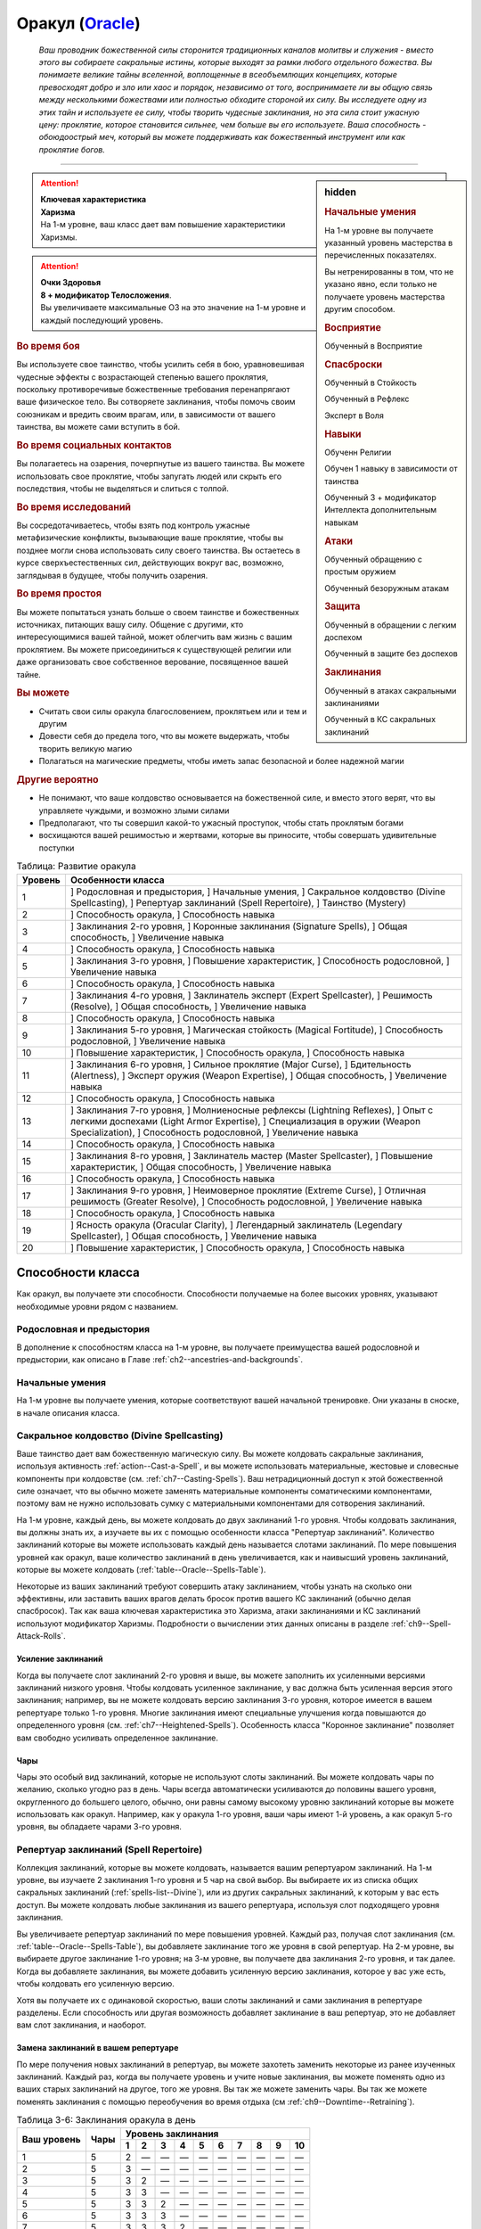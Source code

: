 .. rst-class:: char-class
.. _ch3--classes--Oracle:

Оракул (`Oracle <https://2e.aonprd.com/Classes.aspx?ID=14>`_)
=========================================================================================

.. epigraph::

	*Ваш проводник божественной силы сторонится традиционных каналов молитвы и служения - вместо этого вы собираете сакральные истины, которые выходят за рамки любого отдельного божества.
	Вы понимаете великие тайны вселенной, воплощенные в всеобъемлющих концепциях, которые превосходят добро и зло или хаос и порядок, независимо от того, воспринимаете ли вы общую связь между несколькими божествами или полностью обходите стороной их силу.
	Вы исследуете одну из этих тайн и используете ее силу, чтобы творить чудесные заклинания, но эта сила стоит ужасную цену: проклятие, которое становится сильнее, чем больше вы его используете.
	Ваша способность - обоюдоострый меч, который вы можете поддерживать как божественный инструмент или как проклятие богов.*

-----------------------------------------------------------------------------


.. rst-class:: sidebar-char-ancestry-class

.. sidebar:: hidden

	.. rubric:: Начальные умения

	На 1-м уровне вы получаете указанный уровень мастерства в перечисленных показателях.

	Вы нетренированны в том, что не указано явно, если только не получаете уровень мастерства другим способом.


	.. rubric:: Восприятие

	Обученный в Восприятие


	.. rubric:: Спасброски

	Обученный в Стойкость

	Обученный в Рефлекс

	Эксперт в Воля


	.. rubric:: Навыки

	Обученн Религии

	Обучен 1 навыку в зависимости от таинства

	Обученный 3 + модификатор Интеллекта дополнительным навыкам


	.. rubric:: Атаки

	Обученный обращению с простым оружием

	Обученный безоружным атакам


	.. rubric:: Защита

	Обученный в обращении с легким доспехом

	Обученный в защите без доспехов


	.. rubric:: Заклинания

	Обученный в атаках сакральными заклинаниями

	Обученный в КС сакральных заклинаний


.. attention::

	| **Ключевая характеристика**
	| **Харизма**
	| На 1-м уровне, ваш класс дает вам повышение характеристики Харизмы.

.. attention::

	| **Очки Здоровья**
	| **8 + модификатор Телосложения**.
	| Вы увеличиваете максимальные ОЗ на это значение на 1-м уровне и каждый последующий уровень.



.. rst-class:: h3
.. rubric:: Во время боя

Вы используете свое таинство, чтобы усилить себя в бою, уравновешивая чудесные эффекты с возрастающей степенью вашего проклятия, поскольку противоречивые божественные требования перенапрягают ваше физическое тело.
Вы сотворяете заклинания, чтобы помочь своим союзникам и вредить своим врагам, или, в зависимости от вашего таинства, вы можете сами вступить в бой.


.. rst-class:: h3
.. rubric:: Во время социальных контактов

Вы полагаетесь на озарения, почерпнутые из вашего таинства.
Вы можете использовать свое проклятие, чтобы запугать людей или скрыть его последствия, чтобы не выделяться и слиться с толпой.


.. rst-class:: h3
.. rubric:: Во время исследований

Вы сосредотачиваетесь, чтобы взять под контроль ужасные метафизические конфликты, вызывающие ваше проклятие, чтобы вы позднее могли снова использовать силу своего таинства.
Вы остаетесь в курсе сверхъестественных сил, действующих вокруг вас, возможно, заглядывая в будущее, чтобы получить озарения.


.. rst-class:: h3
.. rubric:: Во время простоя

Вы можете попытаться узнать больше о своем таинстве и божественных источниках, питающих вашу силу.
Общение с другими, кто интересующимися вашей тайной, может облегчить вам жизнь с вашим проклятием.
Вы можете присоединиться к существующей религии или даже организовать свое собственное верование, посвященное вашей тайне.


.. rst-class:: h3
.. rubric:: Вы можете

* Считать свои силы оракула благословением, проклятьем или и тем и другим
* Довести себя до предела того, что вы можете выдержать, чтобы творить великую магию
* Полагаться на магические предметы, чтобы иметь запас безопасной и более надежной магии


.. rst-class:: h3
.. rubric:: Другие вероятно

* Не понимают, что ваше колдовство основывается на божественной силе, и вместо этого верят, что вы управляете чуждыми, и возможно злыми силами
* Предполагают, что ты совершил какой-то ужасный проступок, чтобы стать проклятым богами
* восхищаются вашей решимостью и жертвами, которые вы приносите, чтобы совершать удивительные поступки


.. table:: Таблица: Развитие оракула

	+---------+-----------------------------------------------------+
	| Уровень |                  Особенности класса                 |
	+=========+=====================================================+
	|       1 | ] Родословная и предыстория,                        |
	|         | ] Начальные умения,                                 |
	|         | ] Сакральное колдовство (Divine Spellcasting),      |
	|         | ] Репертуар заклинаний (Spell Repertoire),          |
	|         | ] Таинство (Mystery)                                |
	+---------+-----------------------------------------------------+
	|       2 | ] Способность оракула,                              |
	|         | ] Способность навыка                                |
	+---------+-----------------------------------------------------+
	|       3 | ] Заклинания 2-го уровня,                           |
	|         | ] Коронные заклинания (Signature Spells),           |
	|         | ] Общая способность,                                |
	|         | ] Увеличение навыка                                 |
	+---------+-----------------------------------------------------+
	|       4 | ] Способность оракула,                              |
	|         | ] Способность навыка                                |
	+---------+-----------------------------------------------------+
	|       5 | ] Заклинания 3-го уровня,                           |
	|         | ] Повышение характеристик,                          |
	|         | ] Способность родословной,                          |
	|         | ] Увеличение навыка                                 |
	+---------+-----------------------------------------------------+
	|       6 | ] Способность оракула,                              |
	|         | ] Способность навыка                                |
	+---------+-----------------------------------------------------+
	|       7 | ] Заклинания 4-го уровня,                           |
	|         | ] Заклинатель эксперт (Expert Spellcaster),         |
	|         | ] Решимость (Resolve),                              |
	|         | ] Общая способность,                                |
	|         | ] Увеличение навыка                                 |
	+---------+-----------------------------------------------------+
	|       8 | ] Способность оракула,                              |
	|         | ] Способность навыка                                |
	+---------+-----------------------------------------------------+
	|       9 | ] Заклинания 5-го уровня,                           |
	|         | ] Магическая стойкость (Magical Fortitude),         |
	|         | ] Способность родословной,                          |
	|         | ] Увеличение навыка                                 |
	+---------+-----------------------------------------------------+
	|      10 | ] Повышение характеристик,                          |
	|         | ] Способность оракула,                              |
	|         | ] Способность навыка                                |
	+---------+-----------------------------------------------------+
	|      11 | ] Заклинания 6-го уровня,                           |
	|         | ] Сильное проклятие (Major Curse),                  |
	|         | ] Бдительность (Alertness),                         |
	|         | ] Эксперт оружия (Weapon Expertise),                |
	|         | ] Общая способность,                                |
	|         | ] Увеличение навыка                                 |
	+---------+-----------------------------------------------------+
	|      12 | ] Способность оракула,                              |
	|         | ] Способность навыка                                |
	+---------+-----------------------------------------------------+
	|      13 | ] Заклинания 7-го уровня,                           |
	|         | ] Молниеносные рефлексы (Lightning Reflexes),       |
	|         | ] Опыт с легкими доспехами (Light Armor Expertise), |
	|         | ] Специализация в оружии (Weapon Specialization),   |
	|         | ] Способность родословной,                          |
	|         | ] Увеличение навыка                                 |
	+---------+-----------------------------------------------------+
	|      14 | ] Способность оракула,                              |
	|         | ] Способность навыка                                |
	+---------+-----------------------------------------------------+
	|      15 | ] Заклинания 8-го уровня,                           |
	|         | ] Заклинатель мастер (Master Spellcaster),          |
	|         | ] Повышение характеристик,                          |
	|         | ] Общая способность,                                |
	|         | ] Увеличение навыка                                 |
	+---------+-----------------------------------------------------+
	|      16 | ] Способность оракула,                              |
	|         | ] Способность навыка                                |
	+---------+-----------------------------------------------------+
	|      17 | ] Заклинания 9-го уровня,                           |
	|         | ] Неимоверное проклятие (Extreme Curse),            |
	|         | ] Отличная решимость (Greater Resolve),             |
	|         | ] Способность родословной,                          |
	|         | ] Увеличение навыка                                 |
	+---------+-----------------------------------------------------+
	|      18 | ] Способность оракула,                              |
	|         | ] Способность навыка                                |
	+---------+-----------------------------------------------------+
	|      19 | ] Ясность оракула (Oracular Clarity),               |
	|         | ] Легендарный заклинатель (Legendary Spellcaster),  |
	|         | ] Общая способность,                                |
	|         | ] Увеличение навыка                                 |
	+---------+-----------------------------------------------------+
	|      20 | ] Повышение характеристик,                          |
	|         | ] Способность оракула,                              |
	|         | ] Способность навыка                                |
	+---------+-----------------------------------------------------+




Способности класса
------------------------------------------------------------------------------------------------------------

Как оракул, вы получаете эти способности.
Способности получаемые на более высоких уровнях, указывают необходимые уровни рядом с названием.


Родословная и предыстория
~~~~~~~~~~~~~~~~~~~~~~~~~~~~~~~~~~~~~~~~~~~~~~~~~~~~~~~~~~~~~~~~~~~~~~~~~~~~~~~~

В дополнение к способностям класса на 1-м уровне, вы получаете преимущества вашей родословной и предыстории, как описано в Главе :ref:`ch2--ancestries-and-backgrounds`.


Начальные умения
~~~~~~~~~~~~~~~~~~~~~~~~~~~~~~~~~~~~~~~~~~~~~~~~~~~~~~~~~~~~~~~~~~~~~~~~~~~~~~~~

На 1-м уровне вы получаете умения, которые соответствуют вашей начальной тренировке.
Они указаны в сноске, в начале описания класса.


.. _class-feature--Oracle--Divine-Spellcasting:

Сакральное колдовство (Divine Spellcasting)
~~~~~~~~~~~~~~~~~~~~~~~~~~~~~~~~~~~~~~~~~~~~~~~~~~~~~~~~~~~~~~~~~~~~~~~~~~~~~~~~~~~~

Ваше таинство дает вам божественную магическую силу.
Вы можете колдовать сакральные заклинания, используя активность :ref:`action--Cast-a-Spell`, и вы можете использовать материальные, жестовые и словесные компоненты при колдовстве (см. :ref:`ch7--Casting-Spells`).
Ваш нетрадиционный доступ к этой божественной силе означает, что вы обычно можете заменять материальные компоненты соматическими компонентами, поэтому вам не нужно использовать сумку с материальными компонентами для сотворения заклинаний.

На 1-м уровне, каждый день, вы можете колдовать до двух заклинаний 1-го уровня.
Чтобы колдовать заклинания, вы должны знать их, а изучаете вы их с помощью особенности класса "Репертуар заклинаний".
Количество заклинаний которые вы можете использовать каждый день называется слотами заклинаний.
По мере повышения уровней как оракул, ваше количество заклинаний в день увеличивается, как и наивысший уровень заклинаний, которые вы можете колдовать (:ref:`table--Oracle--Spells-Table`).

Некоторые из ваших заклинаний требуют совершить атаку заклинанием, чтобы узнать на сколько они эффективны, или заставить ваших врагов делать бросок против вашего КС заклинаний (обычно делая спасбросок).
Так как ваша ключевая характеристика это Харизма, атаки заклинаниями и КС заклинаний используют модификатор Харизмы.
Подробности о вычислении этих данных описаны в разделе :ref:`ch9--Spell-Attack-Rolls`.


Усиление заклинаний
"""""""""""""""""""""""""""""""""""""""""""""""""""""""""""""""""""""""""""""

Когда вы получаете слот заклинаний 2-го уровня и выше, вы можете заполнить их усиленными версиями заклинаний низкого уровня.
Чтобы колдовать усиленное заклинание, у вас должна быть усиленная версия этого заклинания; например, вы не можете колдовать версию заклинания 3-го уровня, которое имеется  в вашем репертуаре только 1-го уровня.
Многие заклинания имеют специальные улучшения когда повышаются до определенного уровня (см. :ref:`ch7--Heightened-Spells`).
Особенность класса "Коронное заклинание" позволяет вам свободно усиливать определенное заклинание.


Чары
"""""""""""""""""""""""""""""""""""""""""""""""""""""""""""""""""""""""""""""

Чары это особый вид заклинаний, которые не используют слоты заклинаний.
Вы можете колдовать чары по желанию, сколько угодно раз в день.
Чары всегда автоматически усиливаются до половины вашего уровня, округленного до большего целого, обычно, они равны самому высокому уровню заклинаний которые вы можете использовать как оракул.
Например, как у оракула 1-го уровня, ваши чары имеют 1-й уровень, а как оракул 5-го уровня, вы обладаете чарами 3-го уровня.



Репертуар заклинаний (Spell Repertoire)
~~~~~~~~~~~~~~~~~~~~~~~~~~~~~~~~~~~~~~~~~~~~~~~~~~~~~~~~~~~~~~~~~~~~~~~~~~~~~~~~

Коллекция заклинаний, которые вы можете колдовать, называется вашим репертуаром заклинаний.
На 1-м уровне, вы изучаете 2 заклинания 1-го уровня и 5 чар на свой выбор.
Вы выбираете их из списка общих сакральных заклинаний (:ref:`spells-list--Divine`), или из других сакральных заклинаний, к которым у вас есть доступ.
Вы можете колдовать любые заклинания из вашего репертуара, используя слот подходящего уровня заклинания.

Вы увеличиваете репертуар заклинаний по мере повышения уровней.
Каждый раз, получая слот заклинания (см. :ref:`table--Oracle--Spells-Table`), вы добавляете заклинание того же уровня в свой репертуар.
На 2-м уровне, вы выбираете другое заклинание 1-го уровня; на 3-м уровне, вы получаете два заклинания 2-го уровня, и так далее.
Когда вы добавляете заклинания, вы можете добавить усиленную версию заклинания, которое у вас уже есть, чтобы колдовать его усиленную версию.

Хотя вы получаете их с одинаковой скоростью, ваши слоты заклинаний и сами заклинания в репертуаре разделены.
Если способность или другая возможность добавляет заклинание в ваш репертуар, это не добавляет вам слот заклинания, и наоборот.


Замена заклинаний в вашем репертуаре
"""""""""""""""""""""""""""""""""""""""""""""""""""""""""""""""""""""""""""""

По мере получения новых заклинаний в репертуар, вы можете захотеть заменить некоторые из ранее изученных заклинаний.
Каждый раз, когда вы получаете уровень и учите новые заклинания, вы можете поменять одно из ваших старых заклинаний на другое, того же уровня.
Вы так же можете заменить чары.
Вы так же можете поменять заклинания с помощью переобучения во время отдыха (см :ref:`ch9--Downtime--Retraining`).


.. _table--Oracle--Spells-Table:
.. table:: Таблица 3-6: Заклинания оракула в день

	+---------+------+----+----+----+----+----+----+----+----+----+-----+
	| Ваш     |      | Уровень заклинания                               |
	+ уровень + Чары +----+----+----+----+----+----+----+----+----+-----+
	|         |      | 1  | 2  | 3  | 4  | 5  | 6  | 7  | 8  | 9  | 10  |
	+=========+======+====+====+====+====+====+====+====+====+====+=====+
	| 1       | 5    | 2  | —  | —  | —  | —  | —  | —  | —  | —  | —   |
	+---------+------+----+----+----+----+----+----+----+----+----+-----+
	| 2       | 5    | 3  | —  | —  | —  | —  | —  | —  | —  | —  | —   |
	+---------+------+----+----+----+----+----+----+----+----+----+-----+
	| 3       | 5    | 3  | 2  | —  | —  | —  | —  | —  | —  | —  | —   |
	+---------+------+----+----+----+----+----+----+----+----+----+-----+
	| 4       | 5    | 3  | 3  | —  | —  | —  | —  | —  | —  | —  | —   |
	+---------+------+----+----+----+----+----+----+----+----+----+-----+
	| 5       | 5    | 3  | 3  | 2  | —  | —  | —  | —  | —  | —  | —   |
	+---------+------+----+----+----+----+----+----+----+----+----+-----+
	| 6       | 5    | 3  | 3  | 3  | —  | —  | —  | —  | —  | —  | —   |
	+---------+------+----+----+----+----+----+----+----+----+----+-----+
	| 7       | 5    | 3  | 3  | 3  | 2  | —  | —  | —  | —  | —  | —   |
	+---------+------+----+----+----+----+----+----+----+----+----+-----+
	| 8       | 5    | 3  | 3  | 3  | 3  | —  | —  | —  | —  | —  | —   |
	+---------+------+----+----+----+----+----+----+----+----+----+-----+
	| 9       | 5    | 3  | 3  | 3  | 3  | 2  | —  | —  | —  | —  | —   |
	+---------+------+----+----+----+----+----+----+----+----+----+-----+
	| 10      | 5    | 3  | 3  | 3  | 3  | 3  | —  | —  | —  | —  | —   |
	+---------+------+----+----+----+----+----+----+----+----+----+-----+
	| 11      | 5    | 3  | 3  | 3  | 3  | 3  | 2  | —  | —  | —  | —   |
	+---------+------+----+----+----+----+----+----+----+----+----+-----+
	| 12      | 5    | 3  | 3  | 3  | 3  | 3  | 3  | —  | —  | —  | —   |
	+---------+------+----+----+----+----+----+----+----+----+----+-----+
	| 13      | 5    | 3  | 3  | 3  | 3  | 3  | 3  | 2  | —  | —  | —   |
	+---------+------+----+----+----+----+----+----+----+----+----+-----+
	| 14      | 5    | 3  | 3  | 3  | 3  | 3  | 3  | 3  | —  | —  | —   |
	+---------+------+----+----+----+----+----+----+----+----+----+-----+
	| 15      | 5    | 3  | 3  | 3  | 3  | 3  | 3  | 3  | 2  | —  | —   |
	+---------+------+----+----+----+----+----+----+----+----+----+-----+
	| 16      | 5    | 3  | 3  | 3  | 3  | 3  | 3  | 3  | 3  | —  | —   |
	+---------+------+----+----+----+----+----+----+----+----+----+-----+
	| 17      | 5    | 3  | 3  | 3  | 3  | 3  | 3  | 3  | 3  | 2  | —   |
	+---------+------+----+----+----+----+----+----+----+----+----+-----+
	| 18      | 5    | 3  | 3  | 3  | 3  | 3  | 3  | 3  | 3  | 3  | —   |
	+---------+------+----+----+----+----+----+----+----+----+----+-----+
	| 19      | 5    | 3  | 3  | 3  | 3  | 3  | 3  | 3  | 3  | 3  | 1*  |
	+---------+------+----+----+----+----+----+----+----+----+----+-----+
	| 20      | 5    | 3  | 3  | 3  | 3  | 3  | 3  | 3  | 3  | 3  | 1*  |
	+---------+------+----+----+----+----+----+----+----+----+----+-----+

**\*** - Особенность класса :ref:`class-feature--Oracle--Oracular-Clarity` дает вам слот заклинания 10-го уровня который работает несколько иначе других.




Таинство (Mystery)
~~~~~~~~~~~~~~~~~~~~~~~~~~~~~~~~~~~~~~~~~~~~~~~~~~~~~~~~~~~~~~~~~~~~~~~~~~~~~~~~

Оракул обладает божественной силой, но не от одной божественной сущности.
Эта сила может исходить от могущественной концепции или идеала, от внимания множества божественных сущностей, чьи сферы интересов затрагивают эту тему, или от прямого и опасного проводника к чистой божественной силе.
Это и есть таинство оракула, источник сакральной магии, неподвластный ни одному божеству.

Выберите таинство, которое дает силу вашей магии.
Ваше таинство дает вам особенные заклинания, называемые заклинания-откровения и позже может дать вам заклинания божественного домена.
Оно диктует эффекты вашего проклятия оракула, добавляет дополнительные чары в ваш репертуар, и дает вам обучение в одном или нескольких навыках.

Получение озарения и силы от коллективных божественных влияний, которые питают вашу магию, также дает вам особую пользу.

Представлены следующие таинства оракула.

**Предки (Ancestors)**: Голоса прошлых поколений учат и преследуют вас.

**Битва (Battle)**: Вы воплощаете добродетели, поощряемые героями легенд.

**Кости (Bones)**: Смерть всегда кажется рядом, и мертвые говорят с вами.

**Космос (Cosmos)**: Вы черпаете энергию от звезд и пространства между ними.

**Пламя (Flames)**: Вы танцуете с огнем и делаете все возможное, чтобы остаться он не опалил вас.

**Жизнь (Life)**: Бурлящие жизненные энергии текут через вас в мир.

**Знание (Lore)**: Вы получаете доступ к невиданным, несметным знаниям.

**Буря (Tempest)**: Ветер, волны и штормы бушуют по вашему мановению и зову.


Заклинания-откровения (Revelation Spells)
"""""""""""""""""""""""""""""""""""""""""""""""""""""""""""""""""""""""""""""

Силы вашего таинства проявляются в виде заклинаний-откровения, которые являются разновидностью заклинания фокусировки.
Сотворение такого заклинания, стоит 1 Очко Фокусировки, и увеличивает эффекты вашего проклятья оракула.
Вы начинаете с 2 Очками Фокусировки в запасе.
Вы восполняете запас очков фокусировки во время дневных приготовлений, и можете восстановить 1 Очко Фокусировки тратя 10 минут на активность :ref:`action--Refocus`, чтобы примирить противоречивую или нетрадиционную природу вашей божественной тайны.

Заклинания фокусировки автоматически усиливаются до половины вашего уровня, округляясь до большего целого, как чары.
Они не требуют слот заклинаний, но вы и не можете колдовать их используя обычные слоты заклинаний.
Определенные способности могут давать вам больше заклинаний фокусировки и увеличивать запас очков фокусировки, однако запас очков фокусировки не может быть более 3 очков.
Полные правила по заклинаниям фокусировки описаны в разделе :ref:`spells--info--Focus-Spells`.

Заклинания-откровения имеют признак "проклятое", в отличие от других заклинаний фокусировки.
Этот признак значит, что когда они колдуются, то увеличивают степень вашего проклятья оракула (см. далее).
Вы не можете колдовать заклинания с признаком "проклятое" если у вас нет проклятия оракула.


.. sidebar:: Другие заклинания фокусировки

	Вы можете получить другие заклинания фокусировки, которые не являются заклинаниями-откровения и не имеют признак "проклятое" (например, выбирая архетип).
	Так как эти заклинания не полагаются на то же сакральное таинство, что и ваши заклинания-откровения, их колдовство не увеличивает эффекты вашего проклятия.
	Они как обычно расходуют 1 Очко Фокусировки и у вас не может быть в запасе больше 3 очков фокусировки.


На 1-м уровне вы изучаете 2 заклинания-откровения.
Первое - начальное заклинание-откровение определенное вашим таинством.
Второе - начальное заклинание домена, которое вы выбираете из одного из доменов, связанных с вашим таинством, которое вы колдуете как заклинание-откровение, из-за чего оно получает признак "проклятое".



Проклятие оракула (Oracular Curse)
"""""""""""""""""""""""""""""""""""""""""""""""""""""""""""""""""""""""""""""

Использование множества разрозненных источников энергии неизбежно создает на ваше тело невероятный стресс, проявляющийся как сверхъестественное проклятие.
Чем больше заклинаний-откровений вы колдуете, тем хуже эффекты вашего проклятья, но эти все более противоречивые энергии так же могут дать вам божественные преимущества.

Определенные эффекты вашего проклятия связаны с вашим таинством, но все проклятия развиваются одинаково.
Проклятие постоянно дает вам мягкое, но неослабевающее напоминание о том, что вы принимаете потустороннюю силу.
Когда вы колдуете заклинания-откровения, ваше проклятие усиливается, сначала до слабого эффекта, а затем до среднего эффекта.

Ваше проклятие развивается до своей слабой стадии, когда вы первый раз после ежедневных приготовлений завершаете колдовать заклинание-откровение.
Как только ваше слабое проклятие проявилось, оно остается до тех пор, пока вы не отдохнете в течение 8 часов и снова не сделаете свои ежедневные приготовления.
Если вы колдуете заклинание-откровение когда действует слабое проклятие, оно переходит к эффектам среднего проклятия, сразу же после того, как вы завершаете :ref:`action--Cast-a-Spell`.
На вас продолжает действовать слабое проклятие, однако некоторые эффекты среднего проклятия могут изменять особенности вашего слабого проклятия.
На более высоких уровнях вы можете колдовать больше заклинаний-откровений, развивая проклятие то его сильной стадии, а потом и до неимоверной стадии; эти более сильные проклятия складываются с эффектами более низких стадий и могут изменять их.
Когда вы используете :ref:`action--Refocus` во время эффектов среднего или более сильного проклятия, помимо восстановления очка фокусировки, вы снижаете силу проклятия до слабой.

Использование силы вашего таинства, когда ваше проклятие находится в самом худшем состоянии, вызывает непримиримый конфликт между вами и источниками вашей силы.
Сразу после произнесения заклинания-откровения, находясь под средним эффектом вашего проклятия, вы становитесь подавлены.
Когда подавлены, вы не можете делать :ref:`action--Cast-a-Spell` или :ref:`action--Sustain-a-Spell` любого заклинания-откровения, вы фактически теряете доступ к этим заклинания.
Вы все еще можете использовать :ref:`action--Refocus`, чтобы снизить эффекты вашего проклятия и восстановить Очко Фокусировки, но это не позволяет вам дальше колдовать заклинания-откровения.
Эти эффекты длятся пока вы не отдохнете 8 часов и сделаете свои ежедневные приготовления, после чего ваше проклятие возвращается в свою изначальное состояние.
На более высоких уровнях, вы можете развиваться чтобы выдерживать сильные и даже неимоверные эффекты проклятия, что позволяет вам колдовать больше заклинаний-откровений не становясь подавленным.

Ваше проклятие имеет признаки "сакральное", "некромантия", "проклятие".
Вы не можете смягчить, уменьшить или устранить последствия вашего проклятия оракула никакими другими средствами, кроме как :ref:`action--Refocus` и отдыхать в течение 8 часов.
Например, если ваше проклятие сделает существо скрытым от вас, то вы никак не можете нивелировать это состояние "скрыт" с помощью магических предметов или заклинаний, таких как :ref:`spell--t--True-Strike` (хотя вы все еще получите преимущества от других эффектов этого предмета или заклинания).
Аналогично, :ref:`spell--r--Remove-Curse` и подобные заклинания абсолютно не воздействуют на ваше проклятие.


Способности оракула / 2-й
~~~~~~~~~~~~~~~~~~~~~~~~~~~~~~~~~~~~~~~~~~~~~~~~~~~~~~~~~~~~~~~~~~~~~~~~~~~~~~~~

На 2-м уровне, и каждые четные уровни после него, вы получаете способность оракула.
Их описание начинается в :ref:`class-feats--Oracle`.


Способности навыков / 2-й
~~~~~~~~~~~~~~~~~~~~~~~~~~~~~~~~~~~~~~~~~~~~~~~~~~~~~~~~~~~~~~~~~~~~~~~~~~~~~~~~

На 2-м уровне, и каждые 2 уровня после него, вы получаете способность навыка.
Вы можете найти способности навыков в Главе :ref:`ch5--feats`.
Они имеют признак "навык".
Вы должны быть как минимум обучены в навыке чтобы выбрать его способность.


Общие способности / 3-й
~~~~~~~~~~~~~~~~~~~~~~~~~~~~~~~~~~~~~~~~~~~~~~~~~~~~~~~~~~~~~~~~~~~~~~~~~~~~~~~~

На 3-м уровне и каждые 4 уровня после него, вы получаете общую способность.
Общие способности описываются в Главе :ref:`ch5--feats`.


Коронные заклинания (Signature Spells) / 3-й
~~~~~~~~~~~~~~~~~~~~~~~~~~~~~~~~~~~~~~~~~~~~~~~~~~~~~~~~~~~~~~~~~~~~~~~~~~~~~~~~

Опыт позволяет вам колдовать некоторые ваши заклинания более гибко.
Для каждого имеющегося уровня заклинания, выберите одно заклинание этого уровня, которое будет коронным.
Вам не надо отдельно учить усиленные версии коронных заклинаний, вместо этого, вы можете их свободно усиливать.
Если вы выучили коронное заклинание на высоком уровне, вместо минимального, вы так же можете колдовать все его версии пониженных уровней, не изучая их отдельно.
Если вы меняете коронное заклинание, то можете выбрать на замену любое другое, которое вы могли бы выбрать, когда впервые выбирали его (т.е. того же уровня, или ниже).
Вы так же можете переизучить коронное заклинание на другое, того же уровня, без замены заклинаний.
Это занимает столько же времени, сколько и обычное переизучение заклинания.


Увеличение навыков / 3-й
~~~~~~~~~~~~~~~~~~~~~~~~~~~~~~~~~~~~~~~~~~~~~~~~~~~~~~~~~~~~~~~~~~~~~~~~~~~~~~~~

На 3-м уровне и каждые 2 уровня после него, вы получаете увеличение навыка.
Вы можете использовать это увеличение, или чтобы стать обученным навыку в которому вы необучены, или стать экспертом навыка, которому вы уже обучены.

На 7-м уровне, вы можете использовать увеличение навыков, чтобы стать мастером навыка, в котором вы эксперт, а увеличение навыка на 15-м уровне, чтобы повысить мастерство до легендарного в навыках, в которых вы мастер.


Повышение характеристик / 5-й
~~~~~~~~~~~~~~~~~~~~~~~~~~~~~~~~~~~~~~~~~~~~~~~~~~~~~~~~~~~~~~~~~~~~~~~~~~~~~~~~

На 5-м уровне и каждые 5 уровней после него, вы повышаете четыре разные характеристики.
Вы можете использовать эти повышения характеристик чтобы увеличить характеристики выше 18.
Повышение характеристики увеличивает ее на 1, если она уже 18 или больше, или на 2 если она меньше 18.


Способности родословной / 5-й
~~~~~~~~~~~~~~~~~~~~~~~~~~~~~~~~~~~~~~~~~~~~~~~~~~~~~~~~~~~~~~~~~~~~~~~~~~~~~~~~

В дополнение к способности родословной с которой вы начинали, вы получаете новую способность на 5-м уровне и каждые 4 уровня после него.
Вы можете найти список доступных способностей родословных в описании вашей родословной в Главе :ref:`ch2--ancestries-and-backgrounds`.


Колдун эксперт (Expert Spellcaster) / 7-й
~~~~~~~~~~~~~~~~~~~~~~~~~~~~~~~~~~~~~~~~~~~~~~~~~~~~~~~~~~~~~~~~~~~~~~~~~~~~~~~~

Запутанность вашей божественной силы со временем прояснилась.
Ваш уровень мастерства в атаках сакральными заклинаниями и КС сакральных заклинаний увеличивается до эксперта.


Решимость (Resolve) / 7-й
~~~~~~~~~~~~~~~~~~~~~~~~~~~~~~~~~~~~~~~~~~~~~~~~~~~~~~~~~~~~~~~~~~~~~~~~~~~~~~~~

Вы закалили ваш разум решимостью.
Ваш уровень мастерства спасбросков Воли увеличивается до мастера.
Когда при броске спасброска Воли вы получаете успех, он считается крит.успехом.


Магическая стойкость (Magical Fortitude) / 9-й
~~~~~~~~~~~~~~~~~~~~~~~~~~~~~~~~~~~~~~~~~~~~~~~~~~~~~~~~~~~~~~~~~~~~~~~~~~~~~~~~

Магические силы улучшили стойкость вашего тела.
Ваш уровень мастерства в испытаниях Стойкости увеличивается до эксперта.


Бдительность (Alertness) / 11-й
~~~~~~~~~~~~~~~~~~~~~~~~~~~~~~~~~~~~~~~~~~~~~~~~~~~~~~~~~~~~~~~~~~~~~~~~~~~~~~~~

Вы остаетесь бдительными к угрозам вокруг вас.
Ваш уровень мастерства для Восприятия увеличивается до эксперта.


Сильное проклятие (Major Curse) / 11-й
~~~~~~~~~~~~~~~~~~~~~~~~~~~~~~~~~~~~~~~~~~~~~~~~~~~~~~~~~~~~~~~~~~~~~~~~~~~~~~~~

Вы научились лучше уравновешивать конфликтующие силы, опустошающие ваше тело.
Сразу после того, как вы завершаете колдовать заклинание-откровение под воздействием среднего проклятия, оно прогрессирует в сильную форму, вместо того, чтобы подавлять вас.
Этот эффект длится пока вы не используете :ref:`action--Refocus`, чтобы снизить проклятие до его слабого эффекта.
Если вы колдуете заклинание-откровение под эффектом сильного проклятия, вы становитесь подавлены проклятием.

Дополнительно, увеличьте свой запас Очков Фокусировки с 2 до 3.
Если вы потратили хотя бы 2 Очка Фокусировки перед :ref:`action--Refocus`, то восстанавливаете 2 Очка Фокусировки, вместо 1.


Эксперт оружия (Weapon Expertise) / 11-й
~~~~~~~~~~~~~~~~~~~~~~~~~~~~~~~~~~~~~~~~~~~~~~~~~~~~~~~~~~~~~~~~~~~~~~~~~~~~~~~~

Получая опыт, вы улучшили свои приемы владения оружием.
Ваш уровень мастерства с простым оружием и безоружными атаками увеличивается до эксперта.


Опыт с легкими доспехами (Light Armor Expertise) / 13-й
~~~~~~~~~~~~~~~~~~~~~~~~~~~~~~~~~~~~~~~~~~~~~~~~~~~~~~~~~~~~~~~~~~~~~~~~~~~~~~~~

Вы научились уклоняться нося легкие доспехи или вовсе не нося их.
Ваш уровень мастерства ношения легких доспехов и защиты без доспехов увеличивается до эксперта.


Молниеносные рефлексы (Lightning Reflexes) / 13-й
~~~~~~~~~~~~~~~~~~~~~~~~~~~~~~~~~~~~~~~~~~~~~~~~~~~~~~~~~~~~~~~~~~~~~~~~~~~~~~~~

Ваши рефлексы молниеносны, что помогает избежать опасности.
Ваш уровень мастерства в спасбросках Рефлексов увеличивается до эксперта.


Специализация в оружии (Weapon Specialization) / 13-й
~~~~~~~~~~~~~~~~~~~~~~~~~~~~~~~~~~~~~~~~~~~~~~~~~~~~~~~~~~~~~~~~~~~~~~~~~~~~~~~~

Вы научились наносить серьезные ранения оружием, которое знаете лучше всего.
Вы наносите 2 дополнительного урона с оружием и безоружной атакой в которых вы эксперт.
Этот урон увеличивается до 3 если вы мастер, и до 4 если легенда.


Колдун мастер (Master Spellcaster) / 15-й
~~~~~~~~~~~~~~~~~~~~~~~~~~~~~~~~~~~~~~~~~~~~~~~~~~~~~~~~~~~~~~~~~~~~~~~~~~~~~~~~

Вы действительно понимаете глубину и сложность божественной силы вашего таинства.
Ваш уровень мастерства в атаках сакральными заклинаниями и КС сакральных заклинаний увеличивается до мастера.


Неимоверное проклятие (Extreme Curse) / 11-й
~~~~~~~~~~~~~~~~~~~~~~~~~~~~~~~~~~~~~~~~~~~~~~~~~~~~~~~~~~~~~~~~~~~~~~~~~~~~~~~~

Вы овладели рискованным балансом между конфликтующими божественными силами вашего таинства, обретая силу изменять свою судьбу, но перегружая и тело, и душу.
Когда вы колдуете заклинание-откровение под эффектом сильного проклятия, оно прогрессирует в неимоверную форму, вместо того, чтобы подавлять вас.
Все таинства разделяют одни и те же эффекты их неимоверных проклятий.

Когда вы под действием неимоверного проклятия, вы получаете состояние "обречен 2" (или если у вас уже есть состояние "обречен", то увеличиваете его на 2).
Раз в 10 минут, когда вы проваливаете бросок атаки, проверку навыка или Восприятия, или спасбросок, вы можете перебросить его и использовать второй результат.
Переброс имеет признак "удача" и не требует тратить действие, а это значит, что вы можете перебросить, даже если не можете действовать.
Эти эффекты добавляются к всем эффектами вашего сильного проклятия, и их нельзя убрать никакими способами, пока вы не используете :ref:`action--Refocus`, чтобы снизить проклятие до его слабого эффекта.

Если вы колдуете заклинание-откровение находясь под эффектами неимоверного проклятия, то вы подавлены проклятием и сохраняете состояние "обречен 2" даже если Перефокусировались.

Дополнительно, если вы потратили хотя бы 3 Очка Фокусировки перед :ref:`action--Refocus`, то восстанавливаете 3 Очка Фокусировки, вместо 1.


Отличная решимость (Greater Resolve) / 17-й
~~~~~~~~~~~~~~~~~~~~~~~~~~~~~~~~~~~~~~~~~~~~~~~~~~~~~~~~~~~~~~~~~~~~~~~~~~~~~~~~

Ваша невероятная тренировка дает вам ментальную устойчивость.
Ваш уровень мастерства спасбросков Воли увеличивается до легендарного.
Когда при броске спасброска Воли вы получаете успех, он считается крит.успехом.
Когда при броске спасброска Воли вы получаете критический провал, он считается просто провалом.
Когда вы проваливаете спасбросок Воли против эффекта наносящего урон, вы получаете половину урона.


Легендарный колдун (Legendary Spellcaster) / 19-й
~~~~~~~~~~~~~~~~~~~~~~~~~~~~~~~~~~~~~~~~~~~~~~~~~~~~~~~~~~~~~~~~~~~~~~~~~~~~~~~~

Вы демонстрируете невероятный талант к колдовству.
Ваш уровень мастерства в атаках заклинаниями и КС заклинаний вашего наследия увеличивается до легендарного.

.. _class-feature--Oracle--Oracular-Clarity:

Ясность оракула (Oracular Clarity) / 19-й
~~~~~~~~~~~~~~~~~~~~~~~~~~~~~~~~~~~~~~~~~~~~~~~~~~~~~~~~~~~~~~~~~~~~~~~~~~~~~~~~

Теперь вы полностью понимаете природу божественной силы, стоящей за вашим таинством, что позволяет вам творить магию, подобную чудесам.
Добавьте в свой репертуар 2 обычных сакральных заклинания 10-го уровня.
Вы получаете 1 слот заклинания 10-го уровня, который вы можете использовать чтобы сотворить одно из этих двух заклинаний, используя колдовство оракула.
Вы не получаете больше заклинаний 10-го уровня по мере повышения уровней, в отличие от других слотов заклинаний, и вы не можете использовать слоты 10-го уровня со способностями, которые дают вам больше слотов заклинаний или теми, которые позволяют колдовать не тратя слоты заклинаний.
Вы можете взять способность :ref:`class-feat--Oracle--Oracular-Providence`, чтобы получить второй слот заклинания 10-го уровня.





Таинства (`Mysteries <https://2e.aonprd.com/Mysteries.aspx>`_)
------------------------------------------------------------------------------------------------------------

Выберите божественное таинство, которое питает вашу магическую силу.
Ваше таинство может представлять из себя пантеистическую преданность всем божествам, обладающим властью над предметом вашего таинства, почитание определенного идеала или проводник к сырой божественной энергии.
Внезависимости от его источника или природы, ваше таинство определяет заклинания-откровения, которые вы можете колдовать и проклятие оракула, которое овладевает вашим телом.
Вы изучаете навыки относящиеся к этому таинству, получаете доступ к чарам, и особую выгоду из объединенного божественного знания и опыта вашего таинства.


Как читать описание таинства (Reading A Mystery Entry)
~~~~~~~~~~~~~~~~~~~~~~~~~~~~~~~~~~~~~~~~~~~~~~~~~~~~~~~~~~~~~~~~~~~~~~~~~~~~~~~~~~~~~~~~~~~~~~~~~

Описание таинства содержит следующую информацию после которой идет описание его проклятия.

**Преимущество таинства**: Это особенная возможность (или возможности), которые вы получаете от таинства.

**Обучение навыку**: Вы становитесь обучены указанному навыку.
Некоторые таинства обучают вас нескольким навыкам.

**Полученные чары**: Вы автоматически добавляете эти чары в свой репертуар, в дополнение к тем, которые получаете от сакрального колдовства.

**Заклинания-откровения**: Вы автоматически получаете начальное заклинание-откровение таинства на 1-м уровне и можете получить больше, выбирая способности оракула :ref:`class-feat--Oracle--Advanced-Revelation`, :ref:`class-feat--Oracle--Greater-Revelation` и :ref:`class-feat--Oracle--Diverse-Mystery`.
Эти заклинания описаны в разделе :ref:`focus-spells--Oracle`.

**Относящиеся домены**: Это домены жреца относящиеся к вашему таинству.
На 1-м уровне вы выбираете одно начальное заклинание домена, из одного из этих доменов, которое вы можете колдовать как заклинание-откровение, с признаком "проклятое".
Домены и их доменные заклинания указаны в :ref:`table--8-2`.


.. _class-feature--Oracle--Mystery--Ancestors:

Предки (`Ancestors <https://2e.aonprd.com/Mysteries.aspx?ID=1>`_)
~~~~~~~~~~~~~~~~~~~~~~~~~~~~~~~~~~~~~~~~~~~~~~~~~~~~~~~~~~~~~~~~~~~~~~~~~~~~~~~~~~~~~~~~~~~~~~~~~

**Источник**: Advanced Player's Guide pg. 73

Голоса прошлых поколений говорят с вами, и вы слышите их слова.
Вы можете возмущаться постоянным вмешательством, или вы можете почитать духи тех, кто был до вас.
Возможно, вы происходите из культуры с сильными наследственными традициями, такими как Шоанти Скон-Куа (Клан Черепа), традиционной общины дварфов, которая поклоняется семейному пантеону :ref:`Торага (Torag) <Deity--Torag>`, или группа, которая почитает :ref:`Эрастила (`Erastil) <Deity--Erastil>` или :ref:`Фаразму (Pharasma) <Deity--Pharasma>`.
Вы можете общаться с могущественными психопомпами, которые провожают души в загробную жизнь, с самой "Рекой душ (River of Souls)" или тему духами, которые в ловушке вне великого цикла духовного перерождения.
Вы учитесь из их шепотов и фрагментов их воспоминаний, но открыв свой разум их знаниям и опыту, вы позволяете им вмешиваться в ваши мирские дела.

**Преимущество таинства**: Шепот ваших предков даровал вам дополнительные знания.
Вы получаете дополнительную способность родословной на 1-м уровне и другую дополнительную способность родословной на 11-м уровне.
Эти способности не могут быть теми, которые дают физиологические эффекты, такие как дополнительные сенсорные чувства или безоружные атаки.

**Обучение навыку**: Общество

**Полученные чары**: :ref:`spell--g--Guidance`

**Заклинания-откровения**:

| Начальное: :ref:`spell--focus--Ancestral-Touch`
| Продвинутое: :ref:`spell--focus--Ancestral-Defense`
| Великое: :ref:`spell--focus--Ancestral-Form`

**Относящиеся домены**: смерть, семья


Проклятие вмешательства предков (Curse of Ancestral Meddling)
"""""""""""""""""""""""""""""""""""""""""""""""""""""""""""""""""""""""""""""""

Духи предков, с которыми вы общаетесь, преследуют вас и лезут в ваши вещи и действия, либо из благих намерений пытаясь помочь вам (но в конечном счете пагубных), в качестве наказания за вашу дерзость достижения божественной силы в обход традиционных способов, делая это для их собственного развлечения, либо из-за всего вышеперечисленного.
Ваши волосы, одежда и вещи постоянно перемещаются и шевелятся, будто по собственной воле.

**Слабое проклятие**: Один из ваших предков становится преобладающим во время их вмешательства.
Каждый день, когда вы впервые получаете этот эффект, бросьте 1d4 по таблице :ref:`table--Oracle--Ancestral-Influence`, чтобы определить, какой вид предка становит преобладающим.
Этот преобладающий предок направляет вас на использование его предпочитаемого вида действия.
Когда вы пытаетесь использовать одно из видов действий, указанных для других предков, то должны успешно пройти чистую проверку с КС 4.
При провале, вы тратите действие, но не получаете эффект (однако вы не теряете заклинание, если использовали :ref:`action--Cast-a-Spell`).
Если ваше действие будет занимать 1 минуту или более, то это достаточно долго, чтобы побороть вмешательство, и вам не надо делать чистую проверку.

Во время боя или другого напряженного, поэтапного столкновения другие предки борются за контроль над вашими действиями.
Когда вы делаете бросок инициативы и потом в конце каждого вашего хода в течение столкновения, бросайте 1d4 и соответственно меняйте своего преобладающего предка.
Когда столкновение заканчивается, вы возвращаетесь к влиянию предка, который был в начале дня при первом броске.

**Среднее проклятие**: КС чистой проверки для использования других действий равен 6, и вы получаете преимущества среднего проклятия, указанного для вашего преобладающего предка в :ref:`table--Oracle--Ancestral-Influence`.

**Сильное проклятие (11-й)**: КС чистой проверки равен 8, и вы получаете преимущества сильного проклятия, указанного для вашего преобладающего предка в :ref:`table--Oracle--Ancestral-Influence`, вместо среднего проклятия.


.. _table--Oracle--Ancestral-Influence:

.. table:: Таблица: Влияние предков (Ancestral Influence)

	+-----+--------------+-----------------------+----------------------------------------+------------------------------------------+
	| 1d4 |    Предок    | | Предпочитаемое      |       Среднее проклятие                |   Сильное проклятие                      |
	|     |              | | действие            |                                        |                                          |
	+=====+==============+=======================+========================================+==========================================+
	|   1 | Воин         | Удары                 | | Ваши Удары получают                  | | Ваши Удары получают                    |
	|     |              |                       | | бонус состояния +1 к броскам атаки и | | бонус состояния +1 к броскам атаки и   |
	|     |              |                       | | бонус состояния +2 к броскам урона   | | бонус состояния +6 к броскам урона     |
	+-----+--------------+-----------------------+----------------------------------------+------------------------------------------+
	|   2 | Умелый       | | Восприятие          | | Вы получаете бонус состояния +1      | | Вы получаете бонус состояния +2        |
	|     |              | | и действия навыков  | | на проверки навыков и Восприятия     | | на проверки навыков и Восприятия       |
	+-----+--------------+-----------------------+----------------------------------------+------------------------------------------+
	|   3 | Заклинатель  | | Сотворение          | | Заклинания не являющиеся чарами      | | Заклинания не являющиеся чарами        |
	|     |              | | заклинания          | | и без продолжительности              | | и без продолжительности                |
	|     |              |                       | | получают бонус состояния к урону и   | | получают бонус состояния к урону и     |
	|     |              |                       | | исцелению, равный уровню заклинания  | | исцелению, равный уровню заклинания +3 |
	+-----+--------------+-----------------------+----------------------------------------+------------------------------------------+
	|   4 | Вы сами выбираете какой предок руководит вашими действиями                                                               |
	+-----+--------------+-----------------------+----------------------------------------+------------------------------------------+



.. _class-feature--Oracle--Mystery--Battle:

Битва (`Battle <https://2e.aonprd.com/Mysteries.aspx?ID=2>`_)
~~~~~~~~~~~~~~~~~~~~~~~~~~~~~~~~~~~~~~~~~~~~~~~~~~~~~~~~~~~~~~~~~~~~~~~~~~~~~~~~~~~~~~~~~~~~~~~~~

**Источник**: Advanced Player's Guide pg. 74

Воинственные силы наполняют вас физической мощью и тактическими знаниями, направленными на то, чтобы вы поддерживали величие битвы, боролись за улучшение мира, готовились к необходимости конфликта или терпели неизбежность войны.
Вы можете обращаться к таким божествам как :ref:`Горум (Gorum) <Deity--Gorum>`, :ref:`Айомедэй (Iomedae) <Deity--Iomedae>`, :ref:`Ровагуг (Rovagug) <Deity--Rovagug>`, Всадник войны Зюриэль (Horseman of War `Szuriel <https://2e.aonprd.com/Deities.aspx?ID=136>`_), Королева ночи Эйсет (the Queen of the Night `Eiseth <https://2e.aonprd.com/Deities.aspx?ID=169>`_), бог Вурданцев Диомазул (Vudrani god `Diomazul <https://2e.aonprd.com/Deities.aspx?ID=190>`_), и другим, или же вы можете найти силу в нескончаемом конфликте между армиями Небес и Ада, Планами стихий, Внешними Богами или даже общих духов тех, кто сражался в войнах на протяжении веков.

**Преимущество таинства**: Вам не чужды военные атрибуты.
Вы обучены обращению со средними и тяжелыми доспехами.
На 13-м уровне, когда вы получаете особенность класса "Опыт с легкими доспехами", вы так же получаете мастерство эксперта и в этих доспехах.

Выберите одну группу оружия, которая воплощает ваше таинство.
Вы обучены обращению со всем воинским оружием этой группы.
На 11-м уровне, если вы получаете особенность класса "Эксперт оружия", то вы так же получаете мастерство эксперта для воинского оружия выбранной группы и становитесь обучены улучшенному оружию этой группы.

**Обучение навыку**: Атлетика

**Полученные чары**: :ref:`spell--s--Shield`

**Заклинания-откровения**:

| Начальное: :ref:`spell--focus--Call-to-Arms`
| Продвинутое: :ref:`spell--focus--Battlefield-Persistence`
| Великое: :ref:`spell--focus--Heroic-Feat`

**Относящиеся домены**: мощь, рвение


Проклятие бремени героя (Curse of the Hero's Burden)
"""""""""""""""""""""""""""""""""""""""""""""""""""""""""""""""""""""""""""""""

Вы преуспеваете, пока течет адреналин, и ваша жизнь зависит только от вашей мощи, но удержание в себе вековой коллективной боевой доблести, ослабляет ваше тело после боя.
От вас едва пахнет сталью и кровью, как бы ты ни старался избавиться или замаскировать этот запах, вы кажешься более мускулистым, чем есть на самом деле, и вы все время слышите вдалеке слабый звон и шум битвы.

**Слабое проклятие**: Ваше тело изнывает, когда вы не причиняете вреда своим противникам.
Вы получаете штраф состояния -2 к КБ и спасброскам, но каждый раз, когда вы делаете :ref:`action--Strike`, вы можете подавить эти штрафы до начала вашего следующего хода.

**Среднее проклятие**: Напряжение конфликта изматывает ваше тело, даже если вы получаете от него жизненную силу.
Совершение Удара снижает штраф от вашего слабого проклятия до -1, а не подавляет его полностью.
Вы получаете бонус состояния +2 к броскам урона оружием и безоружными атаками.
Вы так же получаете быстрое исцеление, равное половине вашего уровня, в нетривиальном боевом столкновении.

**Сильное проклятие (11-й)**: Ваше тело оказывается способным на поистине героические подвиги, но это мешает вашему умственному сосредоточению.
Ваше быстрое исцеление от среднего проклятия равно вашему уровню, а бонус урона становится +6.
Вы получаете бонус состояния +1 к броскам атаки оружием и безоружными атаками, но получаете состояние "одурманен 2".



.. _class-feature--Oracle--Mystery--Bones:

Кости (`Bones <https://2e.aonprd.com/Mysteries.aspx?ID=3>`_)
~~~~~~~~~~~~~~~~~~~~~~~~~~~~~~~~~~~~~~~~~~~~~~~~~~~~~~~~~~~~~~~~~~~~~~~~~~~~~~~~~~~~~~~~~~~~~~~~~

**Источник**: Advanced Player's Guide pg. 75

Ваше таинство дает понимание смерти и нежити во всей их мрачной сложности.
Возможно, вы сами соприкоснулся со смертью - может быть, даже умер и вернулся к жизни - или носите в своей крови частичку нежити.
Если вы общаетесь с божествами, вы можете говорить со стражами смерти, такими как :ref:`Фаразма (Pharasma) <Deity--Pharasma>` и психопомпы (самые могущественные среди существ, которые провожают души через загробную жизнь);
несущим смерть, таким как Бог-Богомол Ачакек (Mantis God `Achaekek <https://2e.aonprd.com/Deities.aspx?ID=29>`_) или Всадник Апокалипсиса Харон (Horseman of the Apocalypse `Charon <https://2e.aonprd.com/Deities.aspx?ID=135>`_); или вестником нежити, такой как :ref:`Ургатоа (Urgathoa) <Deity--Urgathoa>`.

**Преимущество таинства**: Вы можете умело использовать тонкости жизни и смерти себе во благо.
Каждый день, во время ваших приготовлений, вы можете выбрать настроить себя на слияние с позитивной и негативной энергией, так что вы получаете негативное исцеление, это значит, что вы получаете вред от позитивного урона и исцеляетесь негативными эффектами, как если бы вы были нежитью.
Если у вас уже есть негативное исцеление, то вместо этого КС ваших проверок восстановления равен 9 + текущее значение состояния "при смерти".

**Обучение навыку**: Медицина

**Полученные чары**: :ref:`spell--c--Chill-Touch`

**Заклинания-откровения**:

| Начальное: :ref:`spell--focus--Soul-Siphon`
| Продвинутое: :ref:`spell--focus--Armor-of-Bones`
| Великое: :ref:`spell--focus--Claim-Undead`

**Относящиеся домены**: смерть, нежить


Проклятие живого мертвеца (Curse of Living Death)
"""""""""""""""""""""""""""""""""""""""""""""""""""""""""""""""""""""""""""""""

Ваше тело медленно разлагается, даже если вы живы, а использование ваших сил способствует этой неестественной живой смерти.
Вы несете в себе прикосновение загробной жизни, проявляющееся в бескровной бледности, слабом запахе земли или смертельно холодной коже.

**Слабое проклятие**: Кости торчат из кожи, а плоть гниет, в сочетании со зловонием разложения и неземным холодом.
Немагические эффекты, которые восстановят вам ОЗ, дадут только половину ОЗ от обычных.

**Среднее проклятие**: Ваша мертвая плоть продолжает гнить, что сказывается на вашем здоровье.
Вы получаете состояние "истощен 1" и оно складывается с другими получаемыми состояниями "истощен".
Это состояние убирается только когда вы используете :ref:`action--Refocus`; эффекты, которые обычно убирают состояние "истощен", лишь снижают ваше состояние до "истощен 1".
Дополнительно, вы получаете сопротивление яду, равное половине вашего уровня.
Вы получаете бонус состояния +4 к спасброскам против болезней, ядов и эффектов смерти, и если при броске против таких эффектов вы получаете успех, то вместо этого он становится крит.успехом.

**Сильное проклятие (11-й)**: Вы стоите одной ногой в могиле.
Вы получаете состояние "ранен 1".
Это состояние ранен проходит только когда вы используете :ref:`action--Refocus`; эффекты, которые обычно убирают состояние "ранен", лишь снижают ваше состояние до "ранен 1".
Когда вы делаете проверку восстановления, вы можете выбрать получить автоматический успех вместо броска, а если при броске спасброска против болезни, яда или эффекта смерти, вы получаете крит.провал, то вместо этого он становится просто провалом.



.. _class-feature--Oracle--Mystery--Cosmos:

Космос (`Cosmos <https://2e.aonprd.com/Mysteries.aspx?ID=4>`_)
~~~~~~~~~~~~~~~~~~~~~~~~~~~~~~~~~~~~~~~~~~~~~~~~~~~~~~~~~~~~~~~~~~~~~~~~~~~~~~~~~~~~~~~~~~~~~~~~~

**Источник**: Advanced Player's Guide pg. 75

Небесные тела, большие и малые, оказывают на вас влияние, давая вам грандиозную космическую силу.
Возможно, вы видите сверкающие звезды как божественное благословение, или, возможно, вас тянет к бесконечно темным пространствам между ними.
Вы можете поддерживать таких божеств, как :ref:`Дезна (Desna) <Deity--Desna>`, :ref:`Саренрэй (Sarenrae) <Deity--Sarenrae>`, или обожествленных любовников Шицуру (`Shizuru <https://2e.aonprd.com/Deities.aspx?ID=47>`_) и Цукио (`Tsukiyo <https://2e.aonprd.com/Deities.aspx?ID=48>`_), которые представляют солнце и луну, или вы можете черпать силу у темных существ из-за звезд, таких как некоторые Внешние Боги, или разрушительные боги ночи, такие как :ref:`Зон-Кутон (Zon-Kuthon) <Deity--Zon-Kuthon>` или богиню-крысу Лао Шу По (`Lao Shu Po <https://2e.aonprd.com/Deities.aspx?ID=180>`_).

**Преимущество таинства**: Ваше тело настолько же астрономическое, насколько и физическое.
Вы получаете сопротивление 2 + половина вашего уровня против всего физического урона.

**Обучение навыку**: Природа

**Полученные чары**: :ref:`spell--d--Dancing-Lights`

**Заклинания-откровения**:

| Начальное: :ref:`spell--focus--Spray-of-Stars`
| Продвинутое: :ref:`spell--focus--Interstellar-Void`
| Великое: :ref:`spell--focus--Moonlight-Bridge`

**Относящиеся домены**: тьма, луна


Проклятие зова неба (Curse of the Sky's Call)
"""""""""""""""""""""""""""""""""""""""""""""""""""""""""""""""""""""""""""""""

Вы витаете в облаках, и не только в переносном смысле.
Ваше тело тянется к небесам, что делает вас легче и менее существенным, чем вы должны быть.
Ваши глаза сияют звездным светом, а волосы и одежда плавают и дрейфуют вокруг тебя.

**Слабое проклятие**: Из-за вашей неестественной легкости вам трудно удерживаться на ногах и взаимодействовать с другими физическими объектами.
Вы получаете состояние "ослаблен 1" и получаете штраф -2 на спасброски и КСы против :ref:`skill--Athletics--Grapple`, :ref:`skill--Athletics--Shove` и других видов принудительного перемещения.

**Среднее проклятие**: Ваше тело тянется дальше ввысь.
Вы получаете состояние "ослаблен 2", а ваш штраф от слабого проклятия увеличивается до -3.
Для эффектов ветра вы считаетесь на один размер меньше.
Вы получаете бонус состояния +2 против :ref:`skill--Athletics--Trip`, получаете только половину урона от падений, и получаете эффекты способностей :ref:`feat--Powerful-Leap` и :ref:`feat--Quick-Jump`.
Вы весите вдвое меньше, а ваша масса, если кому-то понадобится вас нести, тоже вдвое меньше.

**Сильное проклятие (11-й)**: Когда ваше тело поднимается, вы парите над землей под собой.
Вы получаете состояние "ослаблен 4", а ваш штраф от слабого проклятия увеличивается до -4.
Вы можете ходить по жидкостям, как если бы они были твердыми;
вы получаете эффекты способности :ref:`feat--Cloud-Jump`;
и вы не оставляете следов, не провоцируете реагирующие на вес нажимные плиты, или иным образом воздействуете на землю под собой.



.. _class-feature--Oracle--Mystery--Flames:

Пламя (`Flames <https://2e.aonprd.com/Mysteries.aspx?ID=5>`_)
~~~~~~~~~~~~~~~~~~~~~~~~~~~~~~~~~~~~~~~~~~~~~~~~~~~~~~~~~~~~~~~~~~~~~~~~~~~~~~~~~~~~~~~~~~~~~~~~~

**Источник**: Advanced Player's Guide pg. 76

Пламя есть в центре мира, в центре солнца и в центре цивилизации.
Вы можете почитать эту стихийную силу, черпать силу из "Стихийного плана огня" или поклоняться собранию божеств, таких как :ref:`Асмодей (Asmodeus) <Deity--Asmodeus>`, :ref:`Саренрэй (Sarenrae) <Deity--Sarenrae>`, тяньская богиня катастроф и вулканов Леди Наньбо (`Lady Nanbyo <https://2e.aonprd.com/Deities.aspx?ID=179>`_) или повелительница стихии огня Имери (`Ymeri <https://2e.aonprd.com/Deities.aspx?ID=108>`_).

**Преимущество таинства**: Подобно самому огню, вы мерцаете и танцуете, избегая эффектов, которые могли бы погасить вашу жизненную силу.
Вы эксперт в спасбросках Рефлекса.
На 13-м уровне, если вы получаете особенность класса "Молниеносные рефлексы (Lightning Reflexes)", то ваш уровень мастерства для спасбросков Рефлекса увеличивается до мастера, и если при броске спасброска Рефлекса вы получаете успех, то вместо этого вы получаете крит.успех.

**Обучение навыку**: Акробатика

**Полученные чары**: :ref:`spell--p--Produce-Flame`

**Заклинания-откровения**:

| Начальное: :ref:`spell--focus--Incendiary-Aura`
| Продвинутое: :ref:`spell--focus--Whirling-Flames`
| Великое: :ref:`spell--focus--Flaming-Fusillade`

**Относящиеся домены**: огонь, солнце


Проклятие всепоглощающего пламени (Curse of Engulfing Flames)
"""""""""""""""""""""""""""""""""""""""""""""""""""""""""""""""""""""""""""""""

Вы видите пламя и дым, куда бы ни посмотрели.
Эти языки пламени могут быть воображаемыми, или они могут быть сверхъестественным проблеском метафорических огней, которые наполняют энергией всю мультивселенную, но вы всегда видите их.
Огонь заметно (хотя и не опасно) вспыхивает в вашем присутствии, вы иногда слегка дымитесь, и ваше тело на ощупь почти болезненно горячее.

**Слабое проклятие**: Дым, жар и потрескивающее пламя вашего проклятия наполняют ваше зрение и все остальные чувства.
Существа дальше 30 футов скрыты для вас.
Вы не можете получать преимущества от эффектов, которые позволят вам игнорировать или смягчить этот эффект скрытия, как и обычно для эффектов проклятья оракула.

**Среднее проклятие**: Дым и мерцающие видения пламени наполняют ваши чувства еще сильнее, а так же безвредные вспышки закрывающего пламени заполняют ваше пространство.
Вы скрыты от других существ, однако так как другие существа не имеют проклятия как у вас, они могут получать преимущества от эффектов, которые как обычно позволяют им игнорировать или смягчать состояния "скрыт".
Все другие существа и объекты скрыты от вас, независимо от расстояния; однако, когда колдуете огненное заклинание, вы автоматически успешно проходите чистую проверку против этого сокрытия, для целей в пределах 30 футов.
Все ваши чувства становятся неточными за пределами 30 футов, означая, что все, дальше 30 футов, что вы обычно могли бы видеть, для вас имеет состояние "спрятано".

**Сильное проклятие (11-й)**: Окружающее вас пламя отныне не просто видения.
Вас окружает аура огня в 10-футовой эманации, в конце каждого вашего хода нанося 4d6 урона огнем (простой спасбросок Рефлекса) всем другим существам в ауре.
Каждый раунд, в конце вашего хода, вы теряете 1d6 ОЗ без спасброска; если у вас есть слабость к огню, то увеличьте это количество теряемых ОЗ на значение слабости.

Вы можете подавить свою ауру до начала вашего следующего хода, тратя одно действие, которое получает признак "концентрация", чтобы уменьшить пламя, не причиняя урона ни вам, ни кому-либо в ауре.
Когда вы используете :ref:`action--Refocus`, чтобы уменьшить проклятие, вы постоянно снижаете пламя, поэтому не теряете ОЗ.
Пламя утихает, если вы теряете сознание, но оно возобновляется, когда вы приходите в сознание, если только вы не отдыхали достаточно долго, чтобы сбросить свое проклятие.
Как обычно, для проклятья оракула, вы не можете смягчить или снизить потерю ОЗ никаким образом, однако вы все еще можете исцелять потерянные после этого ОЗ.



.. _class-feature--Oracle--Mystery--Life:

Жизнь (`Life <https://2e.aonprd.com/Mysteries.aspx?ID=6>`_)
~~~~~~~~~~~~~~~~~~~~~~~~~~~~~~~~~~~~~~~~~~~~~~~~~~~~~~~~~~~~~~~~~~~~~~~~~~~~~~~~~~~~~~~~~~~~~~~~~

**Источник**: Advanced Player's Guide pg. 77

Вы ощущаете нескончаемый поток позитивной энергии внутри живых существ.
Вы можете отстаивать святость жизни или, возможно, пытаться подорвать ее.
Вы можете черпать силу из коллективной жизненной силы живых существ мира, поддерживать некоторую связь с "Планом позитивной энергии" или почитать собрание божеств, включая :ref:`Ирори (Irori) <Deity--Irori>`, :ref:`Фаразму (Pharasma) <Deity--Pharasma>`, :ref:`Саренрэй (Sarenrae) <Deity--Sarenrae>` и бога медицины Ци Чжуна (god of medicine `Qi Zhong <https://2e.aonprd.com/Deities.aspx?ID=182>`_).

**Преимущество таинства**: Ваше тело - глубокий резервуар жизненной энергии.
Каждый уровень, вы получаете 10 ОЗ + модификатор Телосложения, вместо обычных для оракула 8 + модификатор Телосложения.

**Обучение навыку**: Медицина

**Полученные чары**: :ref:`spell--s--Stabilize`

**Заклинания-откровения**:

| Начальное: :ref:`spell--focus--Life-Link`
| Продвинутое: :ref:`spell--focus--Delay-Affliction`
| Великое: :ref:`spell--focus--Life-Giving-Form`

**Относящиеся домены**: смерть, исцеление


Проклятие излияния жизни (Curse of Outpouring Life)
"""""""""""""""""""""""""""""""""""""""""""""""""""""""""""""""""""""""""""""""

Жизненная энергия течет наружу из вас, и соединяет вас со всеми живыми существами, но вы тратите на это свою жизненную сущность.
Ваше присутствие успокаивает больных и раненых, заставляет шрамы слегка увядать, стимулирует рост новых растений, и иным образом наполняет ваше окружение жизненной силой.

**Слабое проклятие**: По мере того как ваша жизненная сила просачивается наружу, становится все труднее поддерживать функционирование вашего тела.
Эффекты, которые восстанавливают вам ОЗ, получают штраф состояния на кол-во восстанавливаемых ОЗ, равный половине вашего уровня (минимум 1).

**Среднее проклятие**: Отток жизненной энергии от вас нельзя повернуть вспять.
В дополнение к эффектам вашего слабого проклятия, вас нельзя исцелить магическими эффектами, исходящими от других существ.
Однако, если вы без сознания, магические эффекты могут восстановить вас до 1 ОЗ (но не больше).
Исцеляющие эликсиры, зелья и другие предметы на вас действуют нормально.
Когда вы колдуете :ref:`spell--h--Heal` и все ваши цели - живые существа, вы бросаете d12 вместо вместо d8.

Когда вы завершаете колдовство заклинания не являющегося чарами, вы восстанавливаете ОЗ равные уровню заклинания на свой выбор, либо одной из целей заклинания, либо ближайшему к вас существу.
Вы не можете исцелить себя таким образом.
Это исцеление имеет признаки "некромантия", "позитивное" и "исцеление", а так же признак магический обычай заклинания.

**Сильное проклятие (11-й)**: Жизненная энергия прорывается сквозь вас, чтобы усилить вашу магию.
Некоторые из ваших заклинаний несут с собой позитивную энергию.
Каждый раз, когда вы используете слот заклинания, чтобы колдовать заклинание 5-го уровня или выше, использование которого занимает 2 действия или более, вы рассеиваете позитивную энергию в 30-футовом взрыве с эффектами заклинания :ref:`spell--h--Heal` за 3 действия (|д-3|), которое на 4 уровня ниже чем использованное вами заклинание.
Этот эффект происходит сразу же после того, как вы заканчиваете :ref:`action--Cast-a-Spell`.
Вы не получаете преимущество от этого исцеления.
Вместо этого, вы теряете удвоенное количество ОЗ, которые выпали бри броске :ref:`spell--h--Heal`.



.. _class-feature--Oracle--Mystery--Lore:

Знание (`Lore <https://2e.aonprd.com/Mysteries.aspx?ID=7>`_)
~~~~~~~~~~~~~~~~~~~~~~~~~~~~~~~~~~~~~~~~~~~~~~~~~~~~~~~~~~~~~~~~~~~~~~~~~~~~~~~~~~~~~~~~~~~~~~~~~

**Источник**: Advanced Player's Guide pg. 77

Знания и информация свободно приходят к вам.
Вы можете использовать это знание, чтобы обрести силу или, возможно, понять божественные таинства мультивселенной.
У вас может быть канал к легендарной "Хронике Акаши", вы можете поддерживать тонкую телепатическую связь с коллективным подсознанием всех живых существ, или следовать по стопам таких божеств, как :ref:`Абадар (Abadar) <Deity--Abadar>`, :ref:`Ирори (Irori) <Deity--Irori>`, :ref:`Нэфис (Nethys) <Deity--Nethys>`, племянник-ученый Ирони Грухаста (`Gruhastha <https://2e.aonprd.com/Deities.aspx?ID=39>`_), фея триединая богиня судьбы Магд (`Magdh <https://2e.aonprd.com/Deities.aspx?ID=97>`_) или вечная законная божественная фигура, известная как Монада (`Monad <https://2e.aonprd.com/Deities.aspx?ID=141>`_).

**Преимущество таинства**: У вас больше мистических знаний, чем у других.
У вас есть 1 дополнительное заклинание в репертуаре, для каждого уровня заклинаний, который вы можете колдовать.

**Обучение навыку**: Оккультизм и один навык Знаний на ваш выбор

**Полученные чары**: :ref:`spell--r--Read-Aura`

**Заклинания-откровения**:

| Начальное: :ref:`spell--focus--Brain-Drain`
| Продвинутое: :ref:`spell--focus--Access-Lore`
| Великое: :ref:`spell--focus--Dread-Secret`

**Относящиеся домены**: знания, правда


Проклятие необузданных знаний (Curse of Torrential Knowledge)
"""""""""""""""""""""""""""""""""""""""""""""""""""""""""""""""""""""""""""""""

У вас есть связь с истинным божественным знанием, но ваш смертный разум изо всех сил пытается обработать то, что вы знаете и действовать на основе этого.
Окружающие вас сыпучие материалы, такие как пыль, рисовые зерна и капли воды, медленно перемещаются, образуя странные руны или едва различимые неразборчивые письмена, и вы иногда говорите непонятные истины или утверждения на неизвестных языках, не осознавая этого.

**Слабое проклятие**: Вы получаете штраф инициативы -4, так как пытаясь понять всплеск информации о том что случилось вокруг вас - замедляет вашу способность реагировать на это.

**Среднее проклятие**: Поток проходящей через ваш разум информации растет.
Внимание, которое вы уделяете на обработку этого огромного потока информации, означает, что вы всегда застигнуты врасплох.
В начале каждого вашего хода вы автоматически делаете одну проверку :ref:`skill--Recall-Knowledge` как свободное действие (|д-св|).
Для этого используется навык на ваш выбор, который имеет действие :ref:`skill--Recall-Knowledge`, используя результат равный 10 + ваш бонус мастерства в этом навыке (без других бонусов, штрафов и модификаторов).

**Сильное проклятие (11-й)**: Огромный поток информации затуманивает ваш разум, подавляет вашу способность общаться с другими.
Вы можете подавлять все языки, но вы не можете говорить, использовать эффекты с признаком "языковой" или иным образом общаться со своими союзниками.
Если вы колдуете заклинание со словесной компонентой, то вы должны успешно пройти чистую проверку с КС 5, иначе заклинание теряется.
Вы получаете бонус состояния +4 на спасброски против эффектов с признаком "языковой".



































.. rst-class:: ancestry-class-feats
.. _class-feats--Oracle:

Способности оракула (Oracle Feats)
------------------------------------------------------------------------------------------------------------

На каждом уровне, на котором вы получаете способность оракула, вы можете выбрать одну из следующих.
Вы должны соответствовать всем предварительным условиям, прежде чем выбрать способность.


1-й уровень
~~~~~~~~~~~~~~~~~~~~~~~~~~~~~~~~~~~~~~~~~~~~~~~~~~~~~~~~~~~~~~~~~~~~~~~~~~~~~~~~~~~~~~~~~~~~~~~~~~~~~~~~~~~

todo


.. sidebar:: Ключевой термин

	Вы увидите следующие термины во многих особенностях класса ведьмы.

	**Проклятое (Cursebound)**: Заклинания с этим признаком увеличивают силу вашего проклятия оракула, после произнесения.
	Обычно только заклинания-откровения имеют этот признак.
	Вы не можете колдовать заклинания с признаком "проклятое", если у вас нет проклятия оракула.

	**Удача и Неудача (Fortune and Misfortune)**: Эффекты удачи и неудачи могут изменять то, как вы бросаете кости.
	Вы не можете иметь более одного эффекта удачи и более одного эффекта неудачи при одном броске.
	Если может быть применено несколько эффектов удачи, то вы выбираете тот который будет использоваться.
	Если может быть применено два эффекта неудачи, то Мастер решает какой из них хуже и применяет его.
	Если к одному броску могут быть применены эффекты удачи и неудачи, то они отменяют друг друга и вы бросаете кости как обычно.

	**Метамагия**: Действия с признаком метамагии изменяют свойства вашего заклинания.
	Обычно эти действия идут от метамагических способностей.
	Вы обязаны использовать метамагическое действие сразу перед Использованием Заклинания, которое вы хотите изменить.
	Если вы сразу после этого используете любое действие (включая свободное действие и реакцию) отличное от Использовать Заклинание, вы лишаетесь преимущества метамагического действия.
	Любые дополнительные эффекты от метамагического действия являются частью эффекта заклинания, а не самого метамагического действия.





6-й уровень
~~~~~~~~~~~~~~~~~~~~~~~~~~~~~~~~~~~~~~~~~~~~~~~~~~~~~~~~~~~~~~~~~~~~~~~~~~~~~~~~~~~~~~~~~~~~~~~~~~~~~~~~~~~

.. _class-feat--Oracle--Advanced-Revelation:

Название (`Advanced Revelation <https://2e.aonprd.com/Feats.aspx?ID=1492>`_) / 6
""""""""""""""""""""""""""""""""""""""""""""""""""""""""""""""""""""""""""""""""""""""""""""""""""""""

- оракул

**Предварительные условия**: 

**Триггер**: 

**Частота**: 

**Требования**: 

**Доступ**: 

**Источник**: Lost Omens: 
**Источник**: Advanced Player's Guide pg. 

----------

Описание







12-й уровень
~~~~~~~~~~~~~~~~~~~~~~~~~~~~~~~~~~~~~~~~~~~~~~~~~~~~~~~~~~~~~~~~~~~~~~~~~~~~~~~~~~~~~~~~~~~~~~~~~~~~~~~~~~~

.. _class-feat--Oracle--Greater-Revelation:

Название (`Greater Revelation <https://2e.aonprd.com/Feats.aspx?ID=1501>`_) / 12
""""""""""""""""""""""""""""""""""""""""""""""""""""""""""""""""""""""""""""""""""""""""""""""""""""""

- оракул

**Предварительные условия**: 

**Триггер**: 

**Частота**: 

**Требования**: 

**Доступ**: 

**Источник**: Lost Omens: 
**Источник**: Advanced Player's Guide pg. 

----------

Описание









16-й уровень
~~~~~~~~~~~~~~~~~~~~~~~~~~~~~~~~~~~~~~~~~~~~~~~~~~~~~~~~~~~~~~~~~~~~~~~~~~~~~~~~~~~~~~~~~~~~~~~~~~~~~~~~~~~

.. _class-feat--Oracle--Diverse-Mystery:

Название (`Diverse Mystery <https://2e.aonprd.com/Feats.aspx?ID=1505>`_) / 16
""""""""""""""""""""""""""""""""""""""""""""""""""""""""""""""""""""""""""""""""""""""""""""""""""""""

- оракул

**Предварительные условия**: 

**Триггер**: 

**Частота**: 

**Требования**: 

**Доступ**: 

**Источник**: Lost Omens: 
**Источник**: Advanced Player's Guide pg. 

----------

Описание









20-й уровень
~~~~~~~~~~~~~~~~~~~~~~~~~~~~~~~~~~~~~~~~~~~~~~~~~~~~~~~~~~~~~~~~~~~~~~~~~~~~~~~~~~~~~~~~~~~~~~~~~~~~~~~~~~~

.. _class-feat--Oracle--Oracular-Providence:

Название (`Oracular Providence <https://2e.aonprd.com/Feats.aspx?ID=1510>`_) / 20
""""""""""""""""""""""""""""""""""""""""""""""""""""""""""""""""""""""""""""""""""""""""""""""""""""""

- оракул

**Предварительные условия**: 

**Триггер**: 

**Частота**: 

**Требования**: 

**Доступ**: 

**Источник**: Lost Omens: 
**Источник**: Advanced Player's Guide pg. 

----------

Описание
